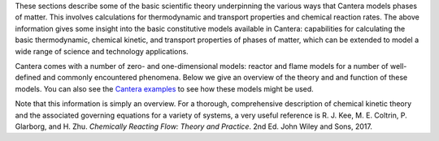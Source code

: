 .. title: Cantera Science
.. slug: index
.. date: 2018-05-30 11:20:56 UTC-04:00
.. description: Cantera Science page
.. type: text

.. jumbotron::

   .. raw:: html

      <h1 class="display-3">Science & Theory</h1>

   .. class:: lead

      While Cantera's documentation gives insight into the various classes and functions that
      constitute Cantera's capabilities, software documentation does not always provide a great
      format for diving into scientific theory. This section describes the equations and models
      Cantera uses to represent the real world.

.. raw:: html

   <h2 class="display-4">Chemical Kinetic Theory</h2>

These sections describe some of the basic scientific theory underpinning the various ways that Cantera models phases
of matter. This involves calculations for thermodynamic and transport properties and chemical
reaction rates. The above information gives some insight into the basic constitutive models
available in Cantera: capabilities for calculating the basic thermodynamic, chemical kinetic, and transport properties of phases of matter, which can be
extended to model a wide range of science and technology applications.

.. container:: container
   :tagname: section

   .. container:: card-deck

      .. container:: card

         .. container::
            :tagname: a
            :attributes: href=thermodynamics.html
                         title=Thermodynamics

            .. container:: card-header section-card
               :tagname: div

               Thermodynamics

         .. container:: card-body

            .. container:: card-text

               The theory behind how Cantera calculates species and phase thermodynamic properties.

      .. container:: card

         .. container::
            :tagname: a
            :attributes: href=reactions.html
                         title=Reactions

            .. container:: card-header section-card
               :tagname: div

               Reactions

         .. container:: card-body

            .. container:: card-text

               The models and equations that Cantera uses to calculate chemical reaction rates.

      .. container:: card

         .. container::
            :tagname: a
            :attributes: href=transport.html
                         title=Transport

            .. container:: card-header section-card
               :tagname: div

               Transport

         .. container:: card-body

            .. container:: card-text

               The models that Cantera uses to calculate transport properties and rates.

.. raw:: html

   <h2 class="display-4">Cantera Reactor and Flame Models</h2>

Cantera comes with a number of zero- and one-dimensional models: reactor and flame models for a
number of well-defined and commonly encountered phenomena.  Below we give an overview of the theory
and and function of these models. You can also see the `Cantera examples </examples/index.html>`__
to see how these models might be used.

.. container:: container
   :tagname: section

   .. container:: card-deck

      .. container:: card

         .. container::
            :tagname: a
            :attributes: href=reactors.html
                         title=Reactors

            .. container:: card-header section-card

               Reactors

         .. container:: card-body

            .. container:: card-text

               Cantera provides a range of generalized zero-dimensional models that can be given a
               range of initial and boundary conditions and can also be linked to form reactor
               networks.

      .. container:: card

         .. container::
            :tagname: a
            :attributes: href=flames.html
                         title=Flames

            .. container:: card-header section-card

               Flames

         .. container:: card-body

            .. container:: card-text

               Cantera includes a set of models for representing steady-state, quasi-one-dimensional
               reacting flows, which can be used to simulate a number of common flames.


Note that this information is simply an overview. For a thorough, comprehensive description of
chemical kinetic theory and the associated governing equations for a variety of systems, a very
useful reference is R. J. Kee, M. E. Coltrin, P. Glarborg, and H. Zhu. *Chemically Reacting Flow:
Theory and Practice*. 2nd Ed. John Wiley and Sons, 2017.
